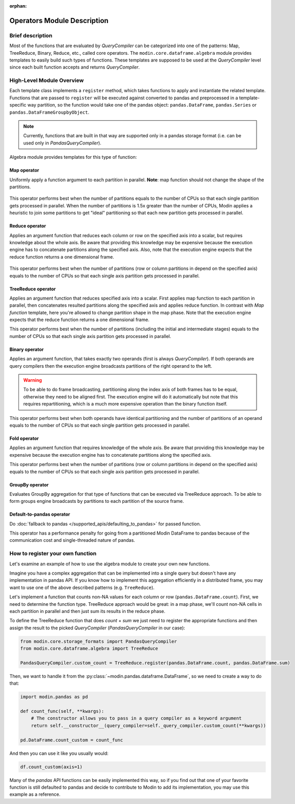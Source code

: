 :orphan:

Operators Module Description
""""""""""""""""""""""""""""

Brief description
'''''''''''''''''
Most of the functions that are evaluated by `QueryCompiler` can be categorized into
one of the patterns: Map, TreeReduce, Binary, Reduce, etc., called core operators. The ``modin.core.dataframe.algebra``
module provides templates to easily build such types of functions. These templates
are supposed to be used at the `QueryCompiler` level since each built function accepts
and returns `QueryCompiler`.

High-Level Module Overview
''''''''''''''''''''''''''
Each template class implements a
``register`` method, which takes functions to apply and
instantiate the related template. Functions that are passed to ``register`` will be executed
against converted to pandas and preprocessed in a template-specific way partition, so the function
would take one of the pandas object: ``pandas.DataFrame``, ``pandas.Series`` or ``pandas.DataFrameGroupbyObject``.

.. note:: 
    Currently, functions that are built in that way are supported only in a pandas
    storage format (i.e. can be used only in `PandasQueryCompiler`).

Algebra module provides templates for this type of function:

Map operator
-------------
Uniformly apply a function argument to each partition in parallel. 
**Note**: map function should not change the shape of the partitions.

.. figure:: /img/map_evaluation.svg
    :align: center

This operator performs best when the number of partitions equals to the number of CPUs
so that each single partition gets processed in parallel. When the number of partitions is 1.5x greater than
the number of CPUs, Modin applies a heuristic to join some partitions to get "ideal" partitioning so that
each new partition gets processed in parallel.

Reduce operator
---------------
Applies an argument function that reduces each column or row on the specified axis into a scalar, but requires knowledge about the whole axis.
Be aware that providing this knowledge may be expensive because the execution engine has to
concatenate partitions along the specified axis. Also, note that the execution engine expects
that the reduce function returns a one dimensional frame.

.. figure:: /img/reduce_evaluation.svg
    :align: center

This operator performs best when the number of partitions (row or column partitions in depend on the specified axis)
equals to the number of CPUs so that each single axis partition gets processed in parallel.

TreeReduce operator
-------------------
Applies an argument function that reduces specified axis into a scalar. First applies map function to each partition
in parallel, then concatenates resulted partitions along the specified axis and applies reduce
function. In contrast with `Map function` template, here you're allowed to change partition shape
in the map phase. Note that the execution engine expects that the reduce function returns a one dimensional frame.

This operator performs best when the number of partitions (including the initial and intermediate stages)
equals to the number of CPUs so that each single axis partition gets processed in parallel.

Binary operator
---------------
Applies an argument function, that takes exactly two operands (first is always `QueryCompiler`).
If both operands are query compilers then the execution engine broadcasts partitions of
the right operand to the left.

.. figure:: /img/binary_evaluation.svg
    :align: center

.. warning::
    To be able to do frame broadcasting, partitioning along the index axis of both frames
    has to be equal, otherwise they need to be aligned first. The execution engine will do
    it automatically but note that this requires repartitioning, which is a much 
    more expensive operation than the binary function itself.

This operator performs best when both operands have identical partitioning and the number of partitions of an operand
equals to the number of CPUs so that each single partition gets processed in parallel.

Fold operator
-------------
Applies an argument function that requires knowledge of the whole axis. Be aware that providing this knowledge may be
expensive because the execution engine has to concatenate partitions along the specified axis.

This operator performs best when the number of partitions (row or column partitions in depend on the specified axis)
equals to the number of CPUs so that each single axis partition gets processed in parallel.

GroupBy operator
----------------
Evaluates GroupBy aggregation for that type of functions that can be executed via TreeReduce approach.
To be able to form groups engine broadcasts ``by`` partitions to each partition of the source frame.

Default-to-pandas operator
--------------------------
Do :doc:`fallback to pandas </supported_apis/defaulting_to_pandas>` for passed function.

This operator has a performance penalty for going from a partitioned Modin DataFrame to pandas because of
the communication cost and single-threaded nature of pandas.


How to register your own function
'''''''''''''''''''''''''''''''''
Let's examine an example of how to use the algebra module to create your own
new functions.

Imagine you have a complex aggregation that can be implemented into a single query but
doesn't have any implementation in pandas API. If you know how to implement this
aggregation efficiently in a distributed frame, you may want to use one of the above described
patterns (e.g. ``TreeReduce``).

Let's implement a function that counts non-NA values for each column or row
(``pandas.DataFrame.count``). First, we need to determine the function type.
TreeReduce approach would be great: in a map phase, we'll count non-NA cells in each
partition in parallel and then just sum its results in the reduce phase.

To define the TreeReduce function that does `count` + `sum` we just need to register the
appropriate functions and then assign the result to the picked `QueryCompiler`
(`PandasQueryCompiler` in our case):

.. code-block:: python

    from modin.core.storage_formats import PandasQueryCompiler
    from modin.core.dataframe.algebra import TreeReduce

    PandasQueryCompiler.custom_count = TreeReduce.register(pandas.DataFrame.count, pandas.DataFrame.sum)

Then, we want to handle it from the :py:class:`~modin.pandas.dataframe.DataFrame`, so we need to create a way to do that:

.. code-block:: python

    import modin.pandas as pd

    def count_func(self, **kwargs):
        # The constructor allows you to pass in a query compiler as a keyword argument
        return self.__constructor__(query_compiler=self._query_compiler.custom_count(**kwargs))

    pd.DataFrame.count_custom = count_func

And then you can use it like you usually would:

.. code-block:: python

    df.count_custom(axis=1)

Many of the `pandas` API functions can be easily implemented this way, so if you find
out that one of your favorite function is still defaulted to pandas and decide to
contribute to Modin to add its implementation, you may use this example as a reference.
